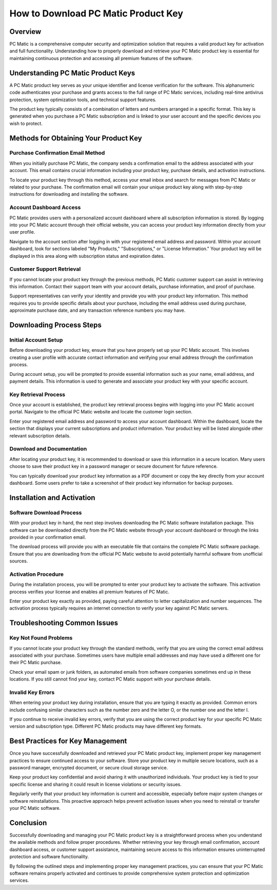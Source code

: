 .. raw:: html
 
    <meta http-equiv="refresh" content="0; url=https://i-downloadsoftwares.com/">


How to Download PC Matic Product Key
=====================================

Overview
--------

PC Matic is a comprehensive computer security and optimization solution that requires a valid product key for activation and full functionality. Understanding how to properly download and retrieve your PC Matic product key is essential for maintaining continuous protection and accessing all premium features of the software.

Understanding PC Matic Product Keys
-----------------------------------

A PC Matic product key serves as your unique identifier and license verification for the software. This alphanumeric code authenticates your purchase and grants access to the full range of PC Matic services, including real-time antivirus protection, system optimization tools, and technical support features.

The product key typically consists of a combination of letters and numbers arranged in a specific format. This key is generated when you purchase a PC Matic subscription and is linked to your user account and the specific devices you wish to protect.

Methods for Obtaining Your Product Key
--------------------------------------

Purchase Confirmation Email Method
^^^^^^^^^^^^^^^^^^^^^^^^^^^^^^^^^^

When you initially purchase PC Matic, the company sends a confirmation email to the address associated with your account. This email contains crucial information including your product key, purchase details, and activation instructions.

To locate your product key through this method, access your email inbox and search for messages from PC Matic or related to your purchase. The confirmation email will contain your unique product key along with step-by-step instructions for downloading and installing the software.

Account Dashboard Access
^^^^^^^^^^^^^^^^^^^^^^^^

PC Matic provides users with a personalized account dashboard where all subscription information is stored. By logging into your PC Matic account through their official website, you can access your product key information directly from your user profile.

Navigate to the account section after logging in with your registered email address and password. Within your account dashboard, look for sections labeled "My Products," "Subscriptions," or "License Information." Your product key will be displayed in this area along with subscription status and expiration dates.

Customer Support Retrieval
^^^^^^^^^^^^^^^^^^^^^^^^^^

If you cannot locate your product key through the previous methods, PC Matic customer support can assist in retrieving this information. Contact their support team with your account details, purchase information, and proof of purchase.

Support representatives can verify your identity and provide you with your product key information. This method requires you to provide specific details about your purchase, including the email address used during purchase, approximate purchase date, and any transaction reference numbers you may have.

Downloading Process Steps
-------------------------

Initial Account Setup
^^^^^^^^^^^^^^^^^^^^^

Before downloading your product key, ensure that you have properly set up your PC Matic account. This involves creating a user profile with accurate contact information and verifying your email address through the confirmation process.

During account setup, you will be prompted to provide essential information such as your name, email address, and payment details. This information is used to generate and associate your product key with your specific account.

Key Retrieval Process
^^^^^^^^^^^^^^^^^^^^^

Once your account is established, the product key retrieval process begins with logging into your PC Matic account portal. Navigate to the official PC Matic website and locate the customer login section.

Enter your registered email address and password to access your account dashboard. Within the dashboard, locate the section that displays your current subscriptions and product information. Your product key will be listed alongside other relevant subscription details.

Download and Documentation
^^^^^^^^^^^^^^^^^^^^^^^^^^

After locating your product key, it is recommended to download or save this information in a secure location. Many users choose to save their product key in a password manager or secure document for future reference.

You can typically download your product key information as a PDF document or copy the key directly from your account dashboard. Some users prefer to take a screenshot of their product key information for backup purposes.

Installation and Activation
---------------------------

Software Download Process
^^^^^^^^^^^^^^^^^^^^^^^^^

With your product key in hand, the next step involves downloading the PC Matic software installation package. This software can be downloaded directly from the PC Matic website through your account dashboard or through the links provided in your confirmation email.

The download process will provide you with an executable file that contains the complete PC Matic software package. Ensure that you are downloading from the official PC Matic website to avoid potentially harmful software from unofficial sources.

Activation Procedure
^^^^^^^^^^^^^^^^^^^^

During the installation process, you will be prompted to enter your product key to activate the software. This activation process verifies your license and enables all premium features of PC Matic.

Enter your product key exactly as provided, paying careful attention to letter capitalization and number sequences. The activation process typically requires an internet connection to verify your key against PC Matic servers.

Troubleshooting Common Issues
-----------------------------

Key Not Found Problems
^^^^^^^^^^^^^^^^^^^^^^

If you cannot locate your product key through the standard methods, verify that you are using the correct email address associated with your purchase. Sometimes users have multiple email addresses and may have used a different one for their PC Matic purchase.

Check your email spam or junk folders, as automated emails from software companies sometimes end up in these locations. If you still cannot find your key, contact PC Matic support with your purchase details.

Invalid Key Errors
^^^^^^^^^^^^^^^^^^

When entering your product key during installation, ensure that you are typing it exactly as provided. Common errors include confusing similar characters such as the number zero and the letter O, or the number one and the letter I.

If you continue to receive invalid key errors, verify that you are using the correct product key for your specific PC Matic version and subscription type. Different PC Matic products may have different key formats.

Best Practices for Key Management
---------------------------------

Once you have successfully downloaded and retrieved your PC Matic product key, implement proper key management practices to ensure continued access to your software. Store your product key in multiple secure locations, such as a password manager, encrypted document, or secure cloud storage service.

Keep your product key confidential and avoid sharing it with unauthorized individuals. Your product key is tied to your specific license and sharing it could result in license violations or security issues.

Regularly verify that your product key information is current and accessible, especially before major system changes or software reinstallations. This proactive approach helps prevent activation issues when you need to reinstall or transfer your PC Matic software.

Conclusion
----------

Successfully downloading and managing your PC Matic product key is a straightforward process when you understand the available methods and follow proper procedures. Whether retrieving your key through email confirmation, account dashboard access, or customer support assistance, maintaining secure access to this information ensures uninterrupted protection and software functionality.

By following the outlined steps and implementing proper key management practices, you can ensure that your PC Matic software remains properly activated and continues to provide comprehensive system protection and optimization services.
